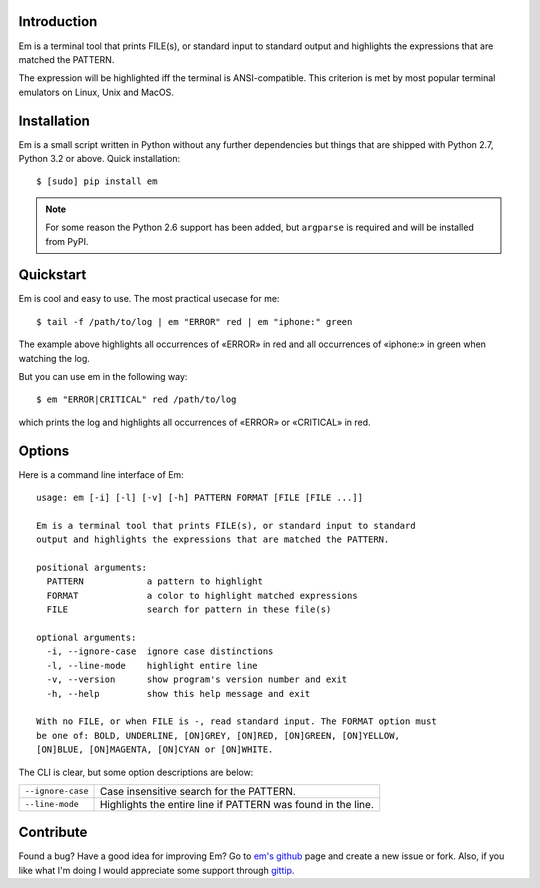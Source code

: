 .. title:: Welcome to Em

Introduction
------------

Em is a terminal tool that prints FILE(s), or standard input to standard
output and highlights the expressions that are matched the PATTERN.

.. image:: /_static/em-example.png
    :align: center

The expression will be highlighted iff the terminal is ANSI-compatible.
This criterion is met by most popular terminal emulators on Linux, Unix
and MacOS.


Installation
------------

Em is a small script written in Python without any further dependencies
but things that are shipped with Python 2.7, Python 3.2 or above. Quick
installation::

    $ [sudo] pip install em

.. note:: For some reason the Python 2.6 support has been added, but
    ``argparse`` is required and will be installed from PyPI.


Quickstart
----------

Em is cool and easy to use. The most practical usecase for me::

    $ tail -f /path/to/log | em "ERROR" red | em "iphone:" green

The example above highlights all occurrences of «ERROR» in red and all
occurrences of «iphone:» in green when watching the log.

But you can use em in the following way::

    $ em "ERROR|CRITICAL" red /path/to/log

which prints the log and highlights all occurrences of «ERROR» or
«CRITICAL» in red.


Options
-------

Here is a command line interface of Em::

    usage: em [-i] [-l] [-v] [-h] PATTERN FORMAT [FILE [FILE ...]]

    Em is a terminal tool that prints FILE(s), or standard input to standard
    output and highlights the expressions that are matched the PATTERN.

    positional arguments:
      PATTERN            a pattern to highlight
      FORMAT             a color to highlight matched expressions
      FILE               search for pattern in these file(s)

    optional arguments:
      -i, --ignore-case  ignore case distinctions
      -l, --line-mode    highlight entire line
      -v, --version      show program's version number and exit
      -h, --help         show this help message and exit

    With no FILE, or when FILE is -, read standard input. The FORMAT option must
    be one of: BOLD, UNDERLINE, [ON]GREY, [ON]RED, [ON]GREEN, [ON]YELLOW,
    [ON]BLUE, [ON]MAGENTA, [ON]CYAN or [ON]WHITE.

The CLI is clear, but some option descriptions are below:

======================   =====================================================
 ``--ignore-case``        Case insensitive search for the PATTERN.
----------------------   -----------------------------------------------------
 ``--line-mode``          Highlights the entire line if PATTERN was found in
                          the line.
======================   =====================================================


Contribute
----------

Found a bug? Have a good idea for improving Em? Go to `em's github`_ page
and create a new issue or fork. Also, if you like what I'm doing I would
appreciate some support through `gittip`_.


.. _em's github:  https://github.com/ikalnitsky/em
.. _gittip:  https://www.gittip.com/ikalnitsky/
